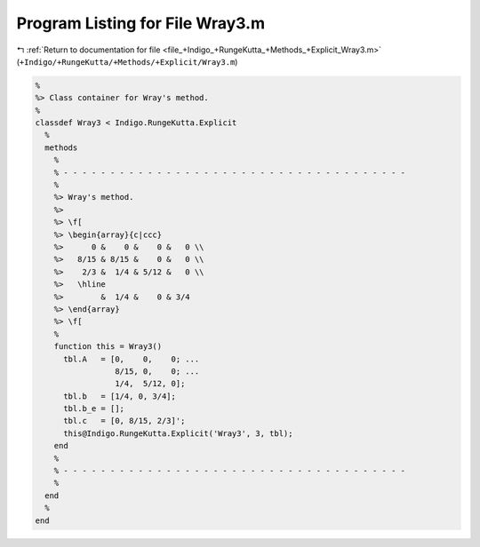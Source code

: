 
.. _program_listing_file_+Indigo_+RungeKutta_+Methods_+Explicit_Wray3.m:

Program Listing for File Wray3.m
================================

|exhale_lsh| :ref:`Return to documentation for file <file_+Indigo_+RungeKutta_+Methods_+Explicit_Wray3.m>` (``+Indigo/+RungeKutta/+Methods/+Explicit/Wray3.m``)

.. |exhale_lsh| unicode:: U+021B0 .. UPWARDS ARROW WITH TIP LEFTWARDS

.. code-block:: MATLAB

   %
   %> Class container for Wray's method.
   %
   classdef Wray3 < Indigo.RungeKutta.Explicit
     %
     methods
       %
       % - - - - - - - - - - - - - - - - - - - - - - - - - - - - - - - - - - - - -
       %
       %> Wray's method.
       %>
       %> \f[
       %> \begin{array}{c|ccc}
       %>      0 &    0 &    0 &   0 \\
       %>   8/15 & 8/15 &    0 &   0 \\
       %>    2/3 &  1/4 & 5/12 &   0 \\
       %>   \hline
       %>        &  1/4 &    0 & 3/4
       %> \end{array}
       %> \f[
       %
       function this = Wray3()
         tbl.A   = [0,    0,    0; ...
                    8/15, 0,    0; ...
                    1/4,  5/12, 0];
         tbl.b   = [1/4, 0, 3/4];
         tbl.b_e = [];
         tbl.c   = [0, 8/15, 2/3]';
         this@Indigo.RungeKutta.Explicit('Wray3', 3, tbl);
       end
       %
       % - - - - - - - - - - - - - - - - - - - - - - - - - - - - - - - - - - - - -
       %
     end
     %
   end
